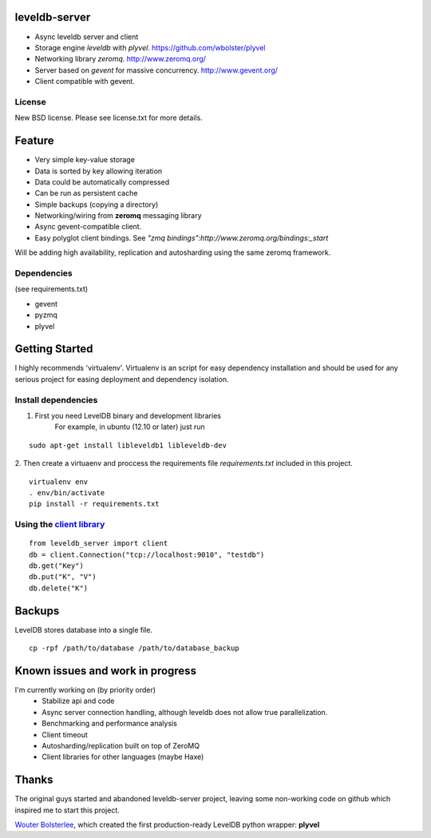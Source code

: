 leveldb-server
=============

* Async leveldb server and client
* Storage engine *leveldb* with *plyvel*. https://github.com/wbolster/plyvel
* Networking library *zeromq*. http://www.zeromq.org/
* Server based on *gevent* for massive concurrency. http://www.gevent.org/
* Client compatible with gevent.

License
-------------

New BSD license. Please see license.txt for more details.

Feature
=============

* Very simple key-value storage
* Data is sorted by key allowing iteration
* Data could be automatically compressed
* Can be run as persistent cache
* Simple backups (copying a directory)
* Networking/wiring from **zeromq** messaging library
* Async gevent-compatible client.
* Easy polyglot client bindings. See *"zmq bindings":http://www.zeromq.org/bindings:_start*

.. TODO: Code example once API were stabilized

Will be adding high availability, replication and autosharding using the same zeromq framework.

Dependencies
-------------
(see requirements.txt)

* gevent
* pyzmq
* plyvel

Getting Started
=============

I highly recommends 'virtualenv'. Virtualenv is an script for easy dependency installation and should be used for any
serious project for easing deployment and dependency isolation.

Install dependencies
-------------

1. First you need LevelDB binary and development libraries
    For example, in ubuntu (12.10 or later) just run
::

    sudo apt-get install libleveldb1 libleveldb-dev

2. Then create a virtuaenv and proccess the requirements file *requirements.txt* included in this project.
::

    virtualenv env
    . env/bin/activate
    pip install -r requirements.txt

Using the `client library`_
-------------

.. _client library: https://github.com/ergoithz/leveldb-server/blob/master/client.py

::

    from leveldb_server import client
    db = client.Connection("tcp://localhost:9010", "testdb")
    db.get("Key")
    db.put("K", "V")
    db.delete("K")

Backups
=============

LevelDB stores database into a single file.
::

    cp -rpf /path/to/database /path/to/database_backup

Known issues and work in progress
=============

I'm currently working on (by priority order)
 * Stabilize api and code
 * Async server connection handling, although leveldb does not allow true parallelization.
 * Benchmarking and performance analysis
 * Client timeout
 * Autosharding/replication built on top of ZeroMQ
 * Client libraries for other languages (maybe Haxe)

Thanks
=============

The original guys started and abandoned leveldb-server project, leaving some non-working code on github which inspired me to start this project.

`Wouter Bolsterlee`_, which created the first production-ready LevelDB python wrapper: **plyvel**

.. _Wouter Bolsterlee: https://github.com/wbolster

